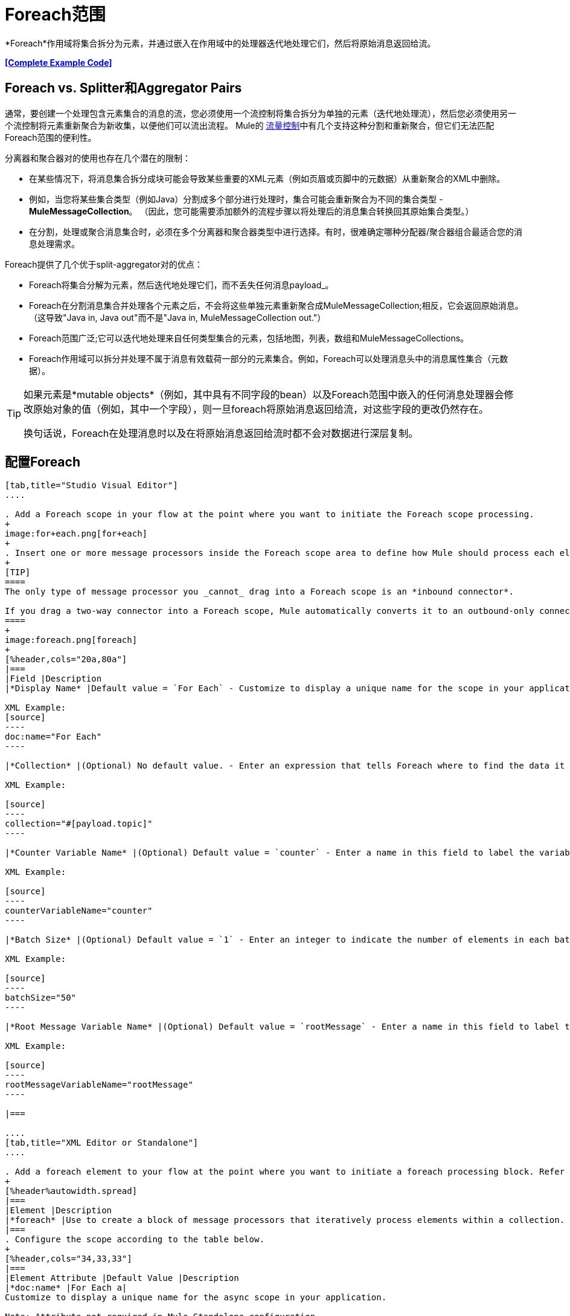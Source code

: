 =  Foreach范围
:keywords: flow control, for each, foreach, arrays, collections, series

*Foreach*作用域将集合拆分为元素，并通过嵌入在作用域中的处理器迭代地处理它们，然后将原始消息返回给流。

*<<Complete Example Code>>*

==  Foreach vs. Splitter和Aggregator Pairs

通常，要创建一个处理包含元素集合的消息的流，您必须使用一个流控制将集合拆分为单独的元素（迭代地处理流），然后您必须使用另一个流控制将元素重新聚合为新收集，以便他们可以流出流程。 Mule的 link:/mule-user-guide/v/3.8/routers[流量控制]中有几个支持这种分割和重新聚合，但它们无法匹配Foreach范围的便利性。

分离器和聚合器对的使用也存在几个潜在的限制：

* 在某些情况下，将消息集合拆分成块可能会导致某些重要的XML元素（例如页眉或页脚中的元数据）从重新聚合的XML中删除。
* 例如，当您将某些集合类型（例如Java）分割成多个部分进行处理时，集合可能会重新聚合为不同的集合类型 -  *MuleMessageCollection*。 （因此，您可能需要添加额外的流程步骤以将处理后的消息集合转换回其原始集合类型。）
* 在分割，处理或聚合消息集合时，必须在多个分离器和聚合器类型中进行选择。有时，很难确定哪种分配器/聚合器组合最适合您的消息处理需求。

Foreach提供了几个优于split-aggregator对的优点：

*  Foreach将集合分解为元素，然后迭代地处理它们，而不丢失任何消息payload_。
*  Foreach在分割消息集合并处理各个元素之后，不会将这些单独元素重新聚合成MuleMessageCollection;相反，它会返回原始消息。 （这导致"Java in, Java out"而不是"Java in, MuleMessageCollection out."）
*  Foreach范围广泛;它可以迭代地处理来自任何类型集合的元素，包括地图，列表，数组和MuleMessageCollections。
*  Foreach作用域可以拆分并处理不属于消息有效载荷一部分的元素集合。例如，Foreach可以处理消息头中的消息属性集合（元数据）。

[TIP]
====
如果元素是*mutable objects*（例如，其中具有不同字段的bean）以及Foreach范围中嵌入的任何消息处理器会修改原始对象的值（例如，其中一个字段），则一旦foreach将原始消息返回给流，对这些字段的更改仍然存在。

换句话说，Foreach在处理消息时以及在将原始消息返回给流时都不会对数据进行深层复制。
====

== 配置Foreach

[tabs]
------
[tab,title="Studio Visual Editor"]
....

. Add a Foreach scope in your flow at the point where you want to initiate the Foreach scope processing.
+
image:for+each.png[for+each]
+
. Insert one or more message processors inside the Foreach scope area to define how Mule should process each element within the message collection. The Foreach scope can contain any number of message processors as well as references to child flows.
+
[TIP]
====
The only type of message processor you _cannot_ drag into a Foreach scope is an *inbound connector*.

If you drag a two-way connector into a Foreach scope, Mule automatically converts it to an outbound-only connector.
====
+
image:foreach.png[foreach]
+
[%header,cols="20a,80a"]
|===
|Field |Description
|*Display Name* |Default value = `For Each` - Customize to display a unique name for the scope in your application.

XML Example:
[source]
----
doc:name="For Each"
----

|*Collection* |(Optional) No default value. - Enter an expression that tells Foreach where to find the data it must split and process. For example, enter an expression that instructs Foreach to split and process a collection from the header section – rather than the payload. Unless this field specifies otherwise, Foreach assumes that the message payload is the collection.

XML Example:

[source]
----
collection="#[payload.topic]"
----

|*Counter Variable Name* |(Optional) Default value = `counter` - Enter a name in this field to label the variable that Foreach uses to record the number of the elements it has processed. If your collection already uses the label `counter` for another variable, this field is blank and you need to enter a different label for the *Counter Variable Name*, such as `index`.

XML Example:

[source]
----
counterVariableName="counter"
----

|*Batch Size* |(Optional) Default value = `1` - Enter an integer to indicate the number of elements in each batch that Foreach processes. Potentially, these batches promote quicker processing. If greater than one, each batch is treated as a separate Mule message. For example, if a collection has 200 elements and you set the batch size to 50, Foreach iteratively processes 4 batches of 50 elements, each as a separate Mule message.

XML Example:

[source]
----
batchSize="50"
----

|*Root Message Variable Name* |(Optional) Default value = `rootMessage` - Enter a name in this field to label the variable that Foreach uses to reference the complete, unsplit message collection. If your collection already uses the label `rootMessage` for another variable, this field is blank and you need to enter a different label for the *Root Message Variable Name*.

XML Example:

[source]
----
rootMessageVariableName="rootMessage"
----

|===

....
[tab,title="XML Editor or Standalone"]
....

. Add a foreach element to your flow at the point where you want to initiate a foreach processing block. Refer to the code sample below.
+
[%header%autowidth.spread]
|===
|Element |Description
|*foreach* |Use to create a block of message processors that iteratively process elements within a collection.
|===
. Configure the scope according to the table below.
+
[%header,cols="34,33,33"]
|===
|Element Attribute |Default Value |Description
|*doc:name* |For Each a|
Customize to display a unique name for the async scope in your application.

Note: Attribute not required in Mule Standalone configuration.

|*collection* |Payload |(Optional) Enter an expression that tells Foreach where to find the data it must split and process. For example, enter an expression that instructs Foreach to split and process a collection from the header section – rather than the payload. Unless this attribute specifies otherwise, Foreach assumes that the message payload is the collection.
|*counterVariableName* |counter |(Optional) Specify to label the variable that Foreach uses to record the number of the elements it has processed. If your collection already uses the label `counter` for another variable, select a unique name.
|*batchSize* |1 |(Optional) Specify an integer to indicate the number of elements in each batch that Foreach processes. Potentially, these batches promote quicker processing. For example, if a collection has 200 elements and you set the batch size to 50, Foreach iteratively processes 4 batches of 50 elements.
|*rootMessageVariableName* |rootMessage |(Optional) Specify to label the variable that Foreach uses to reference the complete, unsplit message collection. If your collection already uses the label `rootMessage` for another variable, select a unique name.
|===
. Add nested elements beneath your `foreach` element to define how Mule should process each element within the message collection. The Foreach scope can contain any number of message processors as well as references to child flows.
+
[source,xml, linenums]
----
<foreach collection="#[payload.name]" doc:name="For Each" counterVariableName="counter" rootMessageVariableName="rootMessage" batchSize="5">
    <some-nested-element/>
    <some-other-nested-element/>
</foreach>
----
....
------

==  Foreach错误处理

为您的流定义的异常策略将处理在Foreach范围内抛出的所有异常。 （如果您尚未明确定义流程的异常策略，则Mule会隐式应用 link:/mule-user-guide/v/3.8/error-handling[默认的例外策略]来处理异常。）如果集合中的消息引发异常，Foreach将停止处理该集合并调用异常策略。

例如，只要有两个条件成立，Foreach就会抛出`IllegalArgumentException`：

* 它接收不是集合的消息有效载荷
* 您尚未在邮件有效内容之外标识邮件集合（通过在Studio Visual Editor的*Collection*字段中输入表达式或在XML配置中包括`collection`属性来定义）。

== 持久数据时的注意事项

如果foreach范围内的消息被持久化，那么不仅集合中的项目被序列化，而且所有与当前消息相关的变量也被序列化。与消息关联的`rootMessage`变量包含可能包含数千个项目的完整非分离消息集合的引用。因此，当这个集合足够大时，`rootMessage`变量的序列化/反序列化会显着影响内存消耗。

为避免此问题，您必须先在消息中删除`rootMessage`变量，然后再保留它。为此，您可以像这样使用`<remove-variable>`元素：

[source]
----
<remove-variable variableName="rootMessage" doc:name="Variable"/>
----

在Studio中，您可以拖动范围内的变量消息处理器并将其设置为"Remove Variable"。

== 示例

以下示例说明了使用Foreach将信息添加到集合中每条消息的流程。

HTTP连接器接收来自客户端的请求，然后查询JDBC数据库，其中表格指示各种汽车的型号名称和型号年份。 Foreach将集合（表格）拆分为元素（行）列表，每个元素包含有关各个元素（地图）`model:'ford sierra'`，model_year = 1982}}的信息。 Foreach通过其范围内的消息处理器发送每个元素。

该流程为每个元素的地图添加一个新条目;如果模型年份小于2001年，Mule会添加`type='20th century car'`，然后将该元素发送到*JMS*连接器;否则，Mule添加`type='21st century car'`并将该元素发送到*File*连接器。 Foreach在流程结束时返回一个集合并将其发送给变换器。

这个特殊的例子用主要流程的默认异常策略替换为使用*Set Payload*和*HTTP Response Builder*处理器的自定义*Catch Exception Strategy*。

image:for+each+example.png[对于每个+ +示例]

== 完整的示例代码

[source,xml, linenums]
----
<?xml version="1.0" encoding="UTF-8"?>
<mule xmlns:db="http://www.mulesoft.org/schema/mule/db" xmlns:spring="http://www.springframework.org/schema/beans" xmlns:jdbc-ee="http://www.mulesoft.org/schema/mule/ee/jdbc" xmlns="http://www.mulesoft.org/schema/mule/core"
      xmlns:http="http://www.mulesoft.org/schema/mule/http"
      xmlns:file="http://www.mulesoft.org/schema/mule/file"
      xmlns:jdbc="http://www.mulesoft.org/schema/mule/jdbc"
      xmlns:jms="http://www.mulesoft.org/schema/mule/jms"
      xmlns:scripting="http://www.mulesoft.org/schema/mule/scripting"
      xmlns:doc="http://www.mulesoft.org/schema/mule/documentation"
      xmlns:core="http://www.mulesoft.org/schema/mule/core"
      xmlns:xsi="http://www.w3.org/2001/XMLSchema-instance"
      xsi:schemaLocation="http://www.mulesoft.org/schema/mule/http http://www.mulesoft.org/schema/mule/http/current/mule-http.xsd
http://www.mulesoft.org/schema/mule/file http://www.mulesoft.org/schema/mule/file/current/mule-file.xsd
http://www.mulesoft.org/schema/mule/ee/jdbc http://www.mulesoft.org/schema/mule/ee/jdbc/current/mule-jdbc-ee.xsd
http://www.mulesoft.org/schema/mule/jms http://www.mulesoft.org/schema/mule/jms/current/mule-jms.xsd
http://www.mulesoft.org/schema/mule/scripting http://www.mulesoft.org/schema/mule/scripting/current/mule-scripting.xsd
http://www.mulesoft.org/schema/mule/core http://www.mulesoft.org/schema/mule/core/current/mule.xsd
http://www.springframework.org/schema/beans http://www.springframework.org/schema/beans/spring-beans-current.xsd
http://www.mulesoft.org/schema/mule/db http://www.mulesoft.org/schema/mule/db/current/mule-db.xsd">

    <jms:activemq-connector name="JMSConnector" doc:name="Active MQ"></jms:activemq-connector>
    <http:listener-config name="HTTP_Listener_Configuration" host="localhost" port="9091" doc:name="HTTP Listener Configuration"/>
    <db:derby-config name="Derby_Configuration" url="jdbc:derby:${app.home}/muleEmbeddedDB;create=true"   doc:name="Derby Configuration"/>

    <flow name="process" >
        <http:listener config-ref="HTTP_Listener_Configuration" path="process" doc:name="HTTP">
            <http:error-response-builder statusCode="500" reasonPhrase="You need to populate the Database first"/>
        </http:listener>
        <db:select config-ref="Derby_Configuration" doc:name="Database">
            <db:parameterized-query><![CDATA[SELECT * FROM cars]]></db:parameterized-query>
        </db:select>
        <foreach doc:name="Foreach">
            <choice doc:name="Choice">
                <when expression="payload.'MODEL_YEAR' &#38;lt; 2001">
                    <processor-chain doc:name="Processor Chain">
                        <expression-component doc:name="Set payload type"><![CDATA[payload.'TYPE' = '20th century car']]></expression-component>
                        <jms:outbound-endpoint connector-ref="JMSConnector" queue="in" doc:name="JMS"></jms:outbound-endpoint>
                    </processor-chain>
                </when>
                <otherwise>
                    <processor-chain doc:name="Processor Chain">
                        <expression-component doc:name="Set payload type">payload.'TYPE'='21st century car'</expression-component>
                        <file:outbound-endpoint path="/tmp" responseTimeout="10000" doc:name="File"></file:outbound-endpoint>
                    </processor-chain>
                </otherwise>
            </choice>
        </foreach>
        <set-payload value="#[payload.size()] cars where processed: #[payload]" doc:name="Set response"></set-payload>
        <parse-template location="foreach_info.html" doc:name="Parse Template"/>
        <catch-exception-strategy doc:name="Catch Exception Strategy">
            <parse-template location="foreach_error.html" doc:name="Parse Template"/>
        </catch-exception-strategy>
    </flow>
    <flow name="populate" >
         <http:listener config-ref="HTTP_Listener_Configuration" path="populate" doc:name="HTTP">
            <http:error-response-builder statusCode="500" reasonPhrase="DB already populated"/>
        </http:listener>

        <scripting:component doc:name="Script to populate DB">
            <scripting:script engine="Groovy">
                <scripting:text><![CDATA[jdbcConnector = muleContext.getRegistry().lookupConnector("JDBCConnector");
qr = jdbcConnector.getQueryRunner();
conn = jdbcConnector.getConnection();
qr.update(conn, "CREATE TABLE cars (model varchar(256), model_year integer)");
qr.update(conn, "INSERT INTO cars values('Ford Sierra', 1982)");
qr.update(conn, "INSERT INTO cars values('Opel Astra', 2001)");]]></scripting:text>

            </scripting:script>
        </scripting:component>
        <set-payload value="Successfully populated the database" doc:name="Set Payload"></set-payload>
        <parse-template location="foreach_info.html" doc:name="Parse Template"/>
        <catch-exception-strategy doc:name="Catch Exception Strategy">
            <parse-template location="foreach_error.html" doc:name="Parse Template"/>
        </catch-exception-strategy>
    </flow>
</mule>
----

